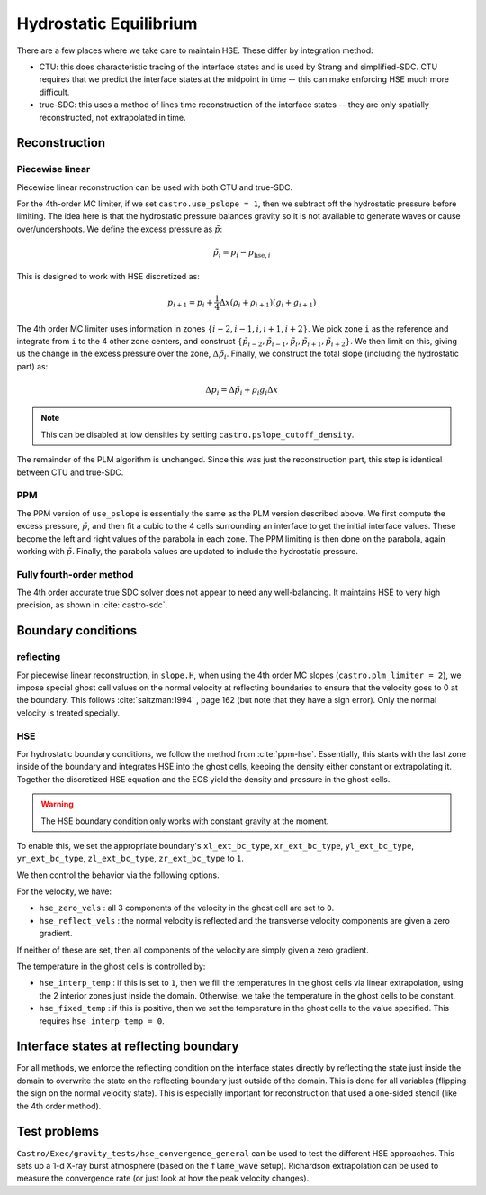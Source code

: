 ***********************
Hydrostatic Equilibrium
***********************

There are a few places where we take care to maintain HSE.  These differ
by integration method:

* CTU: this does characteristic tracing of the interface states and is
  used by Strang and simplified-SDC.  CTU requires that we predict the
  interface states at the midpoint in time -- this can make enforcing
  HSE much more difficult.

* true-SDC: this uses a method of lines time reconstruction of the interface
  states -- they are only spatially reconstructed, not extrapolated in time.


Reconstruction
==============

Piecewise linear
----------------

.. index:: castro.use_pslope, castro.pslope_cutoff_density


Piecewise linear reconstruction can be used with both CTU and
true-SDC.

For the 4th-order MC limiter, if we set ``castro.use_pslope = 1``,
then we subtract off the hydrostatic pressure before limiting.
The idea here is that the hydrostatic pressure balances gravity
so it is not available to generate waves or cause over/undershoots.
We define the excess pressure as :math:`\tilde{p}`:

.. math::

   \tilde{p}_i = p_i - p_{\mathrm{hse},i}

This is designed to work with HSE discretized as:

.. math::

   p_{i+1} = p_i + \frac{1}{4} \Delta x (\rho_i + \rho_{i+1}) (g_i + g_{i+1})

The 4th order MC limiter uses information in zones
:math:`\{i-2,i-1,i,i+1,i+2\}`.  We pick zone ``i`` as the reference
and integrate from ``i`` to the 4 other zone centers, and construct
:math:`\{\tilde{p}_{i-2}, \tilde{p}_{i-1}, \tilde{p}_{i}, \tilde{p}_{i+1}, \tilde{p}_{i+2}\}`.  We then limit on this, giving us the change in the excess
pressure over the zone, :math:`\Delta \tilde{p}_i`.  Finally, we 
construct the total slope (including the hydrostatic part) as:

.. math::

   \Delta p_i = \Delta \tilde{p}_i + \rho_i g_i \Delta x

.. note::

   This can be disabled at low densities by setting ``castro.pslope_cutoff_density``.

The remainder of the PLM algorithm is unchanged.  Since this was just
the reconstruction part, this step is identical between CTU and true-SDC.



PPM
---

The PPM version of ``use_pslope`` is essentially the same as the PLM
version described above.  We first compute the excess pressure,
:math:`\tilde{p}`, and then fit a cubic to the 4 cells surrounding an
interface to get the initial interface values.  These become the left
and right values of the parabola in each zone.  The PPM limiting is
then done on the parabola, again working with :math:`\tilde{p}`.
Finally, the parabola values are updated to include the hydrostatic
pressure.


Fully fourth-order method
-------------------------

The 4th order accurate true SDC solver does not appear to need any
well-balancing.  It maintains HSE to very high precision, as shown in
:cite:`castro-sdc`.


Boundary conditions
===================

reflecting
----------

For piecewise linear reconstruction, in ``slope.H``, when using the
4th order MC slopes (``castro.plm_limiter = 2``), we impose special
ghost cell values on the normal velocity at reflecting boundaries to
ensure that the velocity goes to 0 at the boundary. This follows
:cite:`saltzman:1994` , page 162 (but note that they have a sign
error).  Only the normal velocity is treated specially.




HSE
---

.. index:: castro.hse_zero_vels, castro.hse_reflect_vels, castro.hse_interp_temp, castro.hse_fixed_temp

For hydrostatic boundary conditions, we follow the method from
:cite:`ppm-hse`.  Essentially, this starts with the last
zone inside of the boundary and integrates HSE into the ghost cells,
keeping the density either constant or extrapolating it.  Together
the discretized HSE equation and the EOS yield the density and pressure
in the ghost cells.

.. warning::

   The HSE boundary condition only works with constant gravity at the moment.

To enable this, we set the appropriate boundary's ``xl_ext_bc_type``, ``xr_ext_bc_type``,
``yl_ext_bc_type``, ``yr_ext_bc_type``, ``zl_ext_bc_type``,
``zr_ext_bc_type`` to ``1``.

We then control the behavior via the following options.

For the velocity, we have:

* ``hse_zero_vels`` : all 3 components of the velocity in the ghost
  cell are set to ``0``.

* ``hse_reflect_vels`` : the normal velocity is reflected and the transverse
  velocity components are given a zero gradient.

If neither of these are set, then all components of the velocity are
simply given a zero gradient.

The temperature in the ghost cells is controlled by:

* ``hse_interp_temp`` : if this is set to ``1``, then we fill the
  temperatures in the ghost cells via linear extrapolation, using the
  2 interior zones just inside the domain.  Otherwise, we take the
  temperature in the ghost cells to be constant.

* ``hse_fixed_temp`` : if this is positive, then we set the
  temperature in the ghost cells to the value specified.  This
  requires ``hse_interp_temp = 0``.



Interface states at reflecting boundary
=======================================

For all methods, we enforce the reflecting condition on the interface
states directly by reflecting the state just inside the domain to
overwrite the state on the reflecting boundary just outside of the
domain.  This is done for all variables (flipping the sign on the
normal velocity state).  This is especially important for
reconstruction that used a one-sided stencil (like the 4th order
method).


Test problems
=============

``Castro/Exec/gravity_tests/hse_convergence_general`` can be used to
test the different HSE approaches.  This sets up a 1-d X-ray burst
atmosphere (based on the ``flame_wave`` setup).  Richardson
extrapolation can be used to measure the convergence rate (or just
look at how the peak velocity changes).


